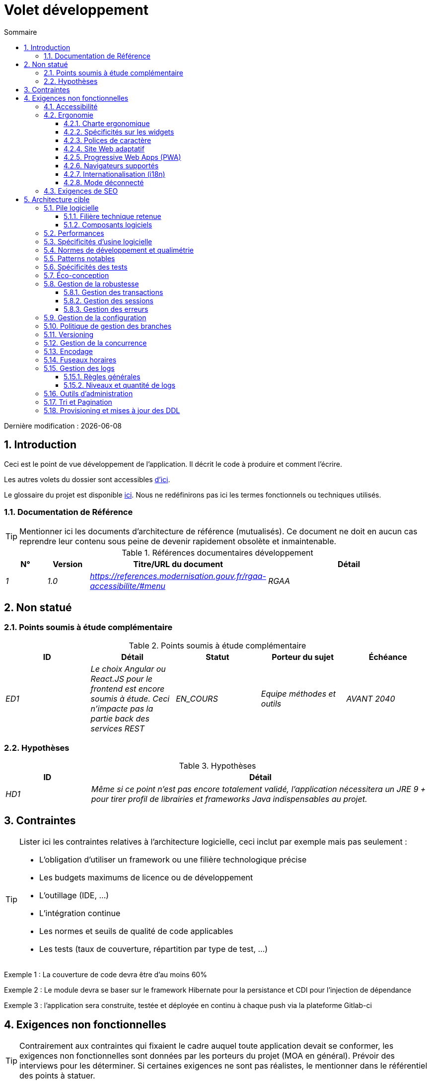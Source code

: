 # Volet développement
:sectnumlevels: 4
:toclevels: 4
:sectnums: 4
:toc: left
:icons: font
:toc-title: Sommaire

Dernière modification : {docdate}

## Introduction

Ceci est le point de vue développement de l’application. Il décrit le code à produire et comment l'écrire.

Les autres volets du dossier sont accessibles link:./README.adoc[d'ici].

Le glossaire du projet est disponible link:glossaire.adoc[ici]. Nous ne redéfinirons pas ici les termes fonctionnels ou techniques utilisés.

### Documentation de Référence

[TIP]
Mentionner ici les documents d'architecture de référence (mutualisés). Ce document ne doit en aucun cas reprendre leur contenu sous peine de devenir rapidement obsolète et inmaintenable.

.Références documentaires développement
[cols="1e,1e,4e,4e"]
|====
|N°|Version|Titre/URL du document|Détail

|1|1.0|https://references.modernisation.gouv.fr/rgaa-accessibilite/#menu
|RGAA

|====

## Non statué

### Points soumis à étude complémentaire

.Points soumis à étude complémentaire
[cols="e,e,e,e,e"]
|====
|ID|Détail|Statut|Porteur du sujet  | Échéance

|ED1
|Le choix Angular ou React.JS pour le frontend est encore soumis à étude. Ceci n’impacte pas la partie back des services REST
|EN_COURS
|Equipe méthodes et outils
|AVANT 2040

|====


### Hypothèses

.Hypothèses
[cols="1e,4e"]
|====
|ID|Détail

|HD1
|Même si ce point n’est pas encore totalement validé, l’application nécessitera un JRE 9 + pour tirer profil de librairies et frameworks Java indispensables au projet.
|====

## Contraintes

[TIP]
====
Lister ici les contraintes relatives à l'architecture logicielle, ceci inclut par exemple mais pas seulement :

* L'obligation d'utiliser un framework ou une filière technologique précise
* Les budgets maximums de licence ou de développement
* L'outillage (IDE, …)
* L'intégration continue
* Les normes et seuils de qualité de code applicables
* Les tests (taux de couverture, répartition par type de test, …)

====
====
Exemple 1 : La couverture de code devra être d'au moins 60%
====
====
Exemple 2 : Le module devra se baser sur le framework Hibernate pour la persistance et CDI pour l'injection de dépendance
====
====
Exemple 3 : l'application sera construite, testée et déployée en continu à chaque push via la plateforme Gitlab-ci
====

## Exigences non fonctionnelles

[TIP]
====
Contrairement aux contraintes qui fixaient le cadre auquel toute application devait se conformer, les exigences non fonctionnelles sont données par les porteurs du projet (MOA en général). Prévoir des interviews pour les déterminer. Si certaines exigences ne sont pas réalistes, le mentionner dans le référentiel des points à statuer.
====

### Accessibilité

[TIP]
====
Cette application doit-elle être accessible aux non/mal voyants ? malentendants ? 

Si oui, quelle niveau d’accessibilité ? 
Se référer de préférence au Référentiel Général d’Accessibilité (https://references.modernisation.gouv.fr/rgaa-accessibilite/#menu[RGAA]) qui préconise un niveau WCAG 2.0 AA : 

Il existe d’autres normes d’accessibilité (WCAG, AccessiWeb …) . Attention à correctement évaluer le niveau visé (ni sur-qualité, ni sous-qualité) :

* Atteindre un niveau d’accessibilité très élevé peut être coûteux et contraignant technologiquement. Il demande également de bonnes compétences (accessibilité, HTML5/CSS3 en particulier) et des profils rares.
* La loi est de plus en plus stricte pour les administrations qui doivent respecter un niveau d’accessibilité suffisant (loi  n°2005-102 du 11 février 2005 pour l’égalité des droits et des chances, la participation et la citoyenneté des personnes handicapées). « Tous les sites publics européens doivent atteindre le double A (AA) du W3C/WAI ».
====

### Ergonomie

#### Charte ergonomique

[TIP]
====
En général, on se réfère ici à la charte ergonomique de l’organisme. Lister néanmoins d’éventuelles spécificités. Ne pas reprendre les contraintes d’accessibilité listées plus haut.
====
 
#### Spécificités sur les widgets

[TIP]
====
Des comportements ergonomiques très précis peuvent impacter assez fortement l’architecture et imposer une librairie de composants graphiques ou une autre. Il est fortement déconseillé de personnaliser des librairies existantes (coût de maintenance très élevé, grande complexité). Bien choisir sa librairie ou restreindre ses besoins.
====
====
Exemple 1 : les tableaux devront être triables suivant plusieurs colonnes.
====
====
Exemple 2 : de nombreux écrans seront pourvus d’accordéons
====

#### Polices de caractère

[TIP]
====
Décrire ici les polices de caractère à utiliser pour les pages Web, les applications ou les documents composés.

Le choix des polices suit des contraintes de licences. Afin d'assurer une sécurité juridique au projet, attention aux polices commerciales soumises à royalties (en particulier les polices appartement à Microsoft comme Times New Roman, Courier, Verdana, Arial) et qui ne permettent pas de produire gratuitement des documents sans passer par leurs éditeurs (Word, …). 

Voir par exemple la police https://www.gouvernement.fr/charte/charte-graphique-les-fondamentaux/la-typographie[Marianne] préconisée par le gouvernenement en tant que police à chasse variable.

Redhat propose quatre familles de polices https://fr.wikipedia.org/wiki/Liberation_(police_d%27%C3%A9criture)[Liberation Mono] en licence Open Source sécurisante sur un plan juridique et compatible métriquement avec le Monotype, le Courrier New, l'Arial et le Times New Roman. 
====

#### Site Web adaptatif

[TIP]
====
Lister les contraintes d’affichage multi-support. Utiliser quand c'est possible les frameworks modernes (type AngularJS ou React.js). Il existe plusieurs niveaux d’adaptation des pages Web :

* Statique (largeur de page fixe).
* Dynamique (redimensionnement automatique, les tailles sont exprimées en %).
* Adaptatif (les distances sont exprimées en unités dont la taille dépend du support).
* Responsive (le contenu et son agencement dépend du support).

WARNING: Un design responsive vient avec ses contraintes (duplication de code, augmentation du volume du site à télécharger par le client, complexité, plus de tests end-to-end à prévoir…). 
====

#### Progressive Web Apps (PWA)

[TIP]
====
Spécifier si l'application est progressive. Les applications PWA sont des applications Web HTML5 possédant tous les attributs des applications natives (mode déconnecté, rapide, adaptatif, accessible depuis l'OS, …) 
====
====
Exemple : L'application X sera totalement PWA. Des tests devront démonter que le site continuer à fonctionner sans réseau et que les pages se chargent en moins de 5 secs en 4G. 
====

#### Navigateurs supportés

[TIP]
====
Préciser quels sont les navigateurs supportés si votre projet contient une IHM Web. 

Lorsqu'on s'adresse à un public dont on ne gère pas le parc de navigateurs (comme un site Web sur Internet), la meilleure option pour rendre les choses intelligibles et expliciter les enjeux est de négocier avec les parties prenantes du projet un pourcentage de public supporté en se basant sur des https://gs.statcounter.com/[statistiques]. Par exemple : "Support de 95 % des navigateurs".
====

WARNING: Supporter d’anciens navigateur (IE en particulier) peut engendrer des surcoûts rédhibitoires et des risques sur la sécurité. Dans tous les cas, il convient d’évaluer les surcoûts de tester sur plusieurs plate-formes. Il existe de bons outils (payants) comme Litmus ou EmailOnAcid permettant de générer un rendu des sites Web et des courriels HTML sur une combinatoire d’OS / type de lecteur (PC/tablette/mobile) /navigateur très vaste (de l’ordre de 50).  Ce type de site est incontournable pour une application grand public.


====
Exemple 1 : L’application intranet X devra fonctionner sur les navigateurs qualifiés en interne (cf norme xyz)
====
====
Exemple 2 : L’application Y étant une application internet visant le public le plus large possible, y compris des terminaux de pays en voie de développement. Il devra supporter Firefox 3+, IE 8+, Opera 6+.
====
====
Exemple 3 : L’application Z vise le public le plus large et doté de systèmes raisonnablement anciens et devra donc supporter : Firefox 6+, Chrome 8+, Opera 8+, IE 10, Edge.
====

#### Internationalisation (i18n)

[TIP]
====
Préciser les contraintes de l’ application en terme d’i18n : localisation des libellés, direction du texte, mise en page adaptable, code couleur spécifique, format de dates, devises, affichage des séparateurs décimaux, etc.
====
====
Exemple 1 : L’IHM X sera traduite en 25 langues dont certaines langues asiatiques et l’arabe.
====
====
Exemple 2 : les formats de dates et autres champs de saisie devront être parfaitement localisés pour un confort maximal de l’utilisateur.
====

#### Mode déconnecté

[TIP]
====
Préciser si l'application doit pouvoir continuer à fonctionner sans accès à Internet ou au LAN (très courant pour les applications utilisées par les professionnels en déplacement par exemple). 

Il peut s’agir de clients lourds classiques (Java, C, …) possédant leur base locale pouvant être synchronisée de retour au bureau. Il peut également s'agir d'applications PWA (voir plus haut) utilisant un service worker pour les resources statiques et du stockage navigateur (local storage, base de données IndexedDB).
====
====
Exemple 1 : L'application sera développée en Java Swing avec stockage local basé sur une base H2 synchronisées avec la base commune par appels REST.
====
====
Exemple 2 : L'application mobile sera en mode PWA, entièrement écrite en HTML5 avec local storage pour stocker les données de la journée dans le navigateur.
====

### Exigences de SEO

[TIP]
====
Le SEO (Search engine optimization) concerne la visibilité d'un site Web au travers des moteurs de recherches (comme Google ou Quant).
====
====
Exemple 1 :  Aucune indexation nécessaire ni désirée (site interne)
====
====
Exemple 2 : Les pages statiques du site devront suivre les bonnes pratiques SEO pour optimiser sa visibilité.
====

## Architecture cible

### Pile logicielle

#### Filière technique retenue

[TIP]
====
Donner les technologies choisies parmi les technologies au catalogue de l’organisation. S’il existe des écarts avec le catalogue, le préciser et le justifier.
====
====
Exemple : cette application est de profil P3 : "Application Web Spring" avec utilisation exceptionnelle de la librairie JasperReport.
====
====
Exemple : Utilisation de Reacts.js à titre expérimental au sein de l'organisation. Validé en commité architecture le …
====

#### Composants logiciels

[TIP]
====
Lister ici pour chaque composant les principales librairies et frameworks utilisés ainsi que leur version. Ne pas lister les librairies fournies au runtime par les serveurs d'application ou les frameworks. Inutile de trop détailler, donner uniquement les composants structurants.
====
====
Exemple :

.Exemple de pile logicielle
[cols="1e,4e,1e"]
|====
|Librairie|Rôle|Version 

|Framework Angular2
|Framework JS de présentation
|2.1.1 

|JasperReport
|Editique transactionnelle, composition des factures au format PDF
|6.3.0
|====
====

### Performances

IMPORTANT: Voir les exigences sont dans le link:./volet-architecture-dimensionnement.adoc[volet dimmensionnement].


[TIP]
====
Même si des campagnes de performance sont prévues, l'expérience montre que la plupart des problèmes de performance auraient pu être détectés dès le développement.
Il est donc important que les développeurs profilent leur code, dès leur poste de travail (à prévoir dans le Definition Of Done du projet). Il ne sera pas possible de détecter tous les problèmes (scalabilité, concurrence, robustesse, tuning des caches, …) mais la plupart des problèmes de temps de réponse. Il est également souvent possible de simuler de la concurrence et de la charge. Nous présentons ici quelques pistes très basiques et à la portée de tout développeur.


Coté Frontend :

* Limiter la complexité des CSS (sélecteurs ou fonctions en particulier)
* Utiliser un profiler (comme celui de Chrome)
* Privilégier les appels asynchrones
* …

Coté Backend :

* S'assurer que la pagination serveur va bien jusqu'à la base de donnée (utiliser `FETCH FIRST x ROWS ONLY` mais https://www.postgresqltutorial.com/postgresql-fetch/[pas `LIMIT` and `OFFSET`]).
* Ne pas mettre en place de contraintes inutiles en base de données.
* Limiter le nombre de jointures et les relations many-to-many.
* Dans des cas de grosses volumétries, étudier les solutions de partitionnement de tables.
* Ne pas oublier d'ajouter tous les index nécessaires, utiliser l'analyse du plan d'exécution pour vérifier qu'il n'y a pas de full scans.
* Attention aux fonctions SQL qui 'cassent' les index (comme  `UPPER()`). Privilégier les traitements coté code backend si possible.
* Activer les logs de requêtes (exemple Hibernate : `org.hibernate.SQL=DEBUG`,`-Dhibernate.generate_statistics=true`) et vérifier les equêtes SQL et leur nombre (pour détecter en particulier le problème du https://stackoverflow.com/questions/97197/what-is-the-n1-selects-problem-in-orm-object-relational-mapping[SELECT N+1], très courant).
* Disposer même sur poste de travail d'un jeu de donnée minimal (une centaine d'enregistrement).
* Vérifier avec un profiler (comme JVisualVM en Java) la consommation mémoire pour détecter les fuites ou les surconsommations.
* Vérifier qu'il n'y a pas de fuite de threads ou de deadlocks en comptant le nombre de threads actifs sur une période suffisamment longue (une nuit compléte par exemple).
* Stresser les API _a minima_ (avec des injecteurs comme JMeter ou K6) et via une rampe progressive.
* Traquer les IO (des millions de fois plus lents que des accès mémoire).
* …

Frontend et backend : 

* Toute ressource (taille de chaîne, nombre d'appel sur une durée, …) doit systématiquement être bornée par une limite (pas d'open bar).
* Vérifier que la taille des requêtes HTTP reste en dessous de quelques dizaines de Kio (hors GET sur fichiers). Utiliser la <<Tri et Pagination,pagination cliente et serveur>>.
* Traquer le bavardage réseau : grouper les requêtes quand possible (il faut trouver un compromis avec la règle précédente). S'aider de la règle ‘I’ de SOLID (Interface Segregation).
* Prévoir des endpoints multivalués (exemple: `GET /personnes?list=id1,id2…`) pour récupérer plusieurs éléments à la fois
(doit se concrétiser par un seul `SELECT WHERE .. IN` dans la requête finale, pas une boucle dans le code !)

====

WARNING: Ne pas tomber à l'inverse dans l'optimisation prématurée "source de tous les problèmes" selon Donald Knuth. Écrire le code le plus simple possible et suivre un bon design, ne l'optimiser qu’ensuite. 
N'optimiser que si cela vaut le coût (loi de Pareto). Commencer par les optimisations les plus significatives et ne pas perdre son temps à grappiller des microsecondes voire nanosecondes.


### Spécificités d’usine logicielle

[TIP]
====
Sans reprendre le fonctionnement de la PIC (Plate-forme d’Intégration Continue) de l'organisation, préciser si ce projet nécessite une configuration particulière.
====
====
Exemple : Les jobs Jenkins produiront le logiciel sous forme de containers Docker si  tous les TU sont passants. Les tests d'intégration seront ensuite exécutés sur ce container. Si tous les tests d’intégration et BDD sont passants, l'image Docker est releasée dans Nexus.
====

### Normes de développement et qualimétrie 

[TIP] 
==== 
Rendre explicite les régles et le niveau de qualité requis pour le code 
==== 
==== 
Exemple 1 : Les règles de qualité à utiliser pour le code seront (https://rules.sonarsource.com/java[les règles standards SonarQube pour Java]). 
==== 
==== 
Exemple 2 : Le niveau de qualité exigé correspond au https://docs.sonarqube.org/6.7/QualityGates.html[Quality Gate SonarQube] recommandé : 

* 80% de couverture de code minimum 
* 3 % max de lignes dupliquées 
* Niveau A en Maintenabily, Relability et Security 
==== 

====
Exemple 3 : Quelle langue utilisée pour le code ? français pour les termes fonctionnels (il est impératif d'utiliser les termes métiers comme préconisé par le DDD) et l'anglais pour les termes techniques génériques.
====

### Patterns notables

[TIP]
====
Préciser si ce projet a mis en œuvre des patterns (GoF, JEE ou autre) structurants. Inutile de reprendre les patterns déjà supportés par les langages ou les serveurs d'application (par exemple, l'IoC avec CDI dans un serveur JEE 6).
====
====
Exemple 1 : pour traiter l'explosion combinatoire des contrats possibles et éviter de multiplier les niveaux d'héritage, nous utiliserons massivement la pattern décorateur [GoF] dont voici un exemple d’utilisation : <schéma>.
====

### Spécificités des tests 

[TIP] 
==== 
Une méthodologie ou une technologie particulière est-elle en jeu dans ce projet ? Quelle est la stratégie de tests ? 
==== 
==== 
Exemple 1 : ce projet sera couvert en plus des TU et tests d’intégration car des tests d'acceptance BDD (Behavioral Driven Development) en technologie JBehave + Serenity. 
==== 
==== 
Exemple 2 : ce projet sera développé en TDD (test first) 
==== 
==== 

Exemple 3 : Types de tests 

.Types de tests 
[cols='2s,1,1,1,1,4a'] 
|==== 
|Type de test | Temps à investir | Manuel ou automatisé ? | Type de module ciblé | Taux de Couverture visée | Détail 

|TU 
|Très élevé 
|Automatisé 
|Backend et Frontend  
|env. 80% 
|Format BDD : spécifications de comportements des classes et méthodes 

|Spécifications exécutables 
|Très élevé 
|Automatisé 
|Api  
|env. 100% pour les classes du domaine 
|Mode bouchonné.  

|Tests de contrats 
|Faible 
|Automatisé 
|Liens UI/API 
|env. 100% du code appelant coté UI et des contrôleurs Spring coté API 
|Teste la non régression des échanges lors de l'appel des opérations des API REST (principe CDC=Consumer-Driven Contract) via les outils Pact et pact-react-consumer. 

|Tests d'architecture 
|Très faible 
|Automatisé 
|API et batchs 
|N/A, 100% du code est validé par l'outil 
|En particulier, ces tests simples à écrire vérifieront le respect des règles de l'architecture hexagonale. Utilisation du framework de test ArchUnit. 

|TI (tests d'intégration) 
|Faible 
|Automatisé 
|Composants appelant des systèmes externes (bases de données, API…) 
|50 à 60% 
|Chaque TI ne doit tester qu'un seul système externe à la fois 

|E2E (tests bout en bout) 
|Faible 
|Automatisé 
|UI 
|30%, cas nominaux (happy path) 
|Ecrits en CodeceptJS, Selenium ou technologie similaire. Ils seront limités à un rôle de smoke tests (détection de problèmes grossiers). Ces tests ne seront pas bouchonnés mais seront effectués sur chaîne de liaison instanciée de bout en bout. Pour éviter le travail inutile, ces tests seront faits au niveau de features entières, pas forcément à chaque sprint. Ces tests feront office également de tests système puisqu'ils solliciteront un maximum de modules débouchonnés. 

|Tests de performance 
|Faible (hors campagnes de performance dédiées) 
|Automatisé 
|API critiques 
|20% 
|Possiblement automatisés en CI en DEV mais également lancé manuellement par les développeurs 

|Tests d'accessibilité 
|Moyenne 
|Automatisé + manuel 
|UI 
|50%  
|Tests Axe-Core lancés en CI à compléter d'un audit manuel 

|Tests de sécurité 
|Moyenne 
|Manuel 
|Tous 
|Faible, uniquement sur les fonctions sensibles 
|Audit à prévoir 

|Tests système 
|Faible 
|Manuels 
|UI et batchs 
|10%  
|Tests menés par l'équipe de développement couvrant des scénarios fonctionnels complets. Le but  
est ici de tester le fonctionnement de l'ensemble des modules (ce qui n'est pas automatisable) et de  
détecter un maximum de bugs avant les tests d'UAT. 

|Tests UAT (acceptance) 
|Moyenne 
|Manuels 
|UI, batchs lancé à la main 
|de 30% à 80% selon le nombre de scénarios prévus  
|Tests menés en recette par des utilisateurs finaux sur environnement non bouchonné avec des cahiers de tests. Tests d'acceptance de bout n bout (on suit un cahier de tests avec les cas nominaux), Tests exploratoires (on tente toutes les combinatoires possibles avec un guidage minimal dans le cahier de test) 
|==== 
==== 

NOTE: Pour un projet d'envergure, la stratégie de test fait en général l'objet d'un document propre. Une stratégie standard peut également être définie au niveau du SI. 

=== Éco-conception

[TIP]
====
Lister ici les mesures logicielles permettant de répondre aux exigences d'écoconception listée dans le volet infrastructure. Les réponses à ses problématiques sont souvent les mêmes que celles aux exigences de performance (temps de réponse en particulier). Dans ce cas, y faire simplement référence. Néanmoins, les analyses et solutions d'écoconception peuvent être spécifiques à ce thème.
Quelques pistes d’amélioration énergétique du projet :

* Utiliser des profilers ou des outils de développement intégrés dans les navigateurs (comme Google Dev Tools) pour analyser la consommation de ressources (nombre, durée et taille des requêtes).
* Pour les apps, utiliser des outils de supervision de la consommation de batterie comme Battery Historian.
* Utiliser la suite d'analyse spécialisée Greenspector.
* Mesurer la consommation électrique des systèmes avec les sondes PowerAPI2 (développé par l'INRIA et l'université Lille 1).
* Mesurer la taille des images et les réduire (sans perte) avec des outils comme pngcrush, OptiPNG, pngrewrite ou ImageMagick.
* Optimiser la consommation mémoire et CPU des applications, tuner le GC pour une application Java.
* Faire du lazy loading pour le chargement des ressources occasionnelles.
* Limiter les résultats retournés de la base de donnée (pagination).
* Grouper les traitements de masse dans des batchs qui seront plus efficaces (lots).
====
====
Exemple 1 : le processus gulp de construction de l'application appliquera une réduction de taille des images via le plugin imagemin-pngcrush.
====
====
Exemple 2 : des tests de robustesse courant sur plusieurs jours seront effectués sur l’application mobile après chaque optimisation pour évaluer la consommation énergétique de l'application.
====
====
Exemple 3 : Les campagnes de performance intégreront une analyse fine de la consommation de bande passante et en cycles CPU même si les exigences en temps de réponses sont couvertes, ceci pour identifier des optimisations permettant de répondre aux exigences d'éco-conception si elles ne sont pas atteintes.
====

### Gestion de la robustesse

#### Gestion des transactions

[TIP]
====
Lister ici les décisions prises concernant la gestion des transactions. Ceci est surtout utile pour un système distribué. Quelques exemples de problématiques : 

* Autorise-t-on les mises jours sur de multiples composants lors d'une même requête ? 
* Si oui, assurons nous le caractère ACID du tout (via le mode XA par exemple) ? 
* Quel moteur transactionnel utilisons nous ? 
* Quel niveau d'isolation transactionnelle (read commited, uncommited, repeatable read, serializable) ?
* Si aucun moniteur transactionnel n'est utilisé (appel de plusieurs services REST en mise à jour par exemple), prévoit-t-on des transactions compensatoires en cas d'échec de l'une des mises à jours ?

====
====
Exemple : nos ressources n'étant pas transactionnelles (services REST), et voulant éviter de faire des transactions compensatoires, il est interdit d'appeler deux services en mise à jour de façon synchrone. Au besoin, nous utiliserons une file pour effectuer des mises à jour au fil de l'eau.
====

#### Gestion des sessions

[TIP]
====
Comment gère-t-on les sessions HTTP permettant de fournir un contexte d'exécution à un utilisateur (exemple: son panier d'achat) ? 

Notez que ceci est une surtout un problème pour les applications Web classiques dont la présentation est générée sur le serveur, pas pour les applications SPA (Single Page Application) qui gèrent toute la présentation et leur état en local dans le navigateur.

Les choix faits ici affecteront les link:volet-architecture-infrastructure[choix d'infrastructure]. Par exemple, si une session est requise et que l'infrastructure est en cluster, il faudra soit mettre en place de l'affinité de session sur les serveurs pour forcer chaque utilisateur à toujours arriver sur le même serveur disposant de ses données, soit de mettre en place un cache distribué permettant aux serveurs de partager les sessions de tous les utilisateurs (plus complexe).

Exemples de points à traiter :

* Quelles données doivent être conservées en session  ? (attention à la volumétrie, surtout si cache distribué)
* Le code doit-il être thread-safe (si le même utilisateur ouvre un autre onglet dans son navigateur par exemple) ?

====
====
Exemple : notre application JSF stockera en session HTTP uniquement son panier d'achat, pas les références produits
====

#### Gestion des erreurs

[TIP]
====
Comment gère-t-on erreurs ? Exemples de points à traiter :

* Différencions-nous erreurs fonctionnelles (erreurs fonctionnelles prévues) et techniques ? Prévoir un diagramme de classe.
* Comment logue t-on les erreurs ? quel niveau de log ? 
* Où sont attrapées les exceptions ? au plus tôt ou en début d'appel de façon centralisée ?
* Utilise-t-on les exceptions standards du langage (`IOException`…) ou notre propre jeu d'exceptions ?
* La liste des erreurs est-elle consolidée ? documentée ? 
* Affecte-t-on des codes erreur ?
* Affiche-on les stack-traces complètes ? si oui, coté serveur et coté client ?
* Gère-t-on les rejeux ? si oui, espace-t-on les rejeux ? de façon aléatoire (jitter) ? exponentielle (exponential backoff) ?
* Comment gère-t-on les timeouts ?
* Comment gérons-nous les rejets fonctionnels? (c.-à-d. que faire des demandes partielles ou erronées?) 

====
====
Exemple : les erreurs techniques (imprévues) comme le timeout à un appel de service REST sont catchées au plus haut niveau de l'application (via un ErrorHandler). Toutes ses informations sont loguées avec la stack-trace complète mais l'appelant ne doit recupérer que le code erreur générique XYZ sans la stack-trace (pour raison de sécurité).
====

### Gestion de la configuration

[TIP]
====
Comment configure-t-on l'application ? Exemples de points à traiter :

* Quels sont les variables inclues dans le package final de façon statique ?
* Quels sont les paramètres modifiables au runtime ? 
* Mon application est-elle paramétrable via feature flags pour des raisons de canary testing par exemple ? si oui, comment je le gère dans le code ?
* Sous quelle forme les paramètres sont-ils injectés dans l'application (variable d'environnement ? fichier .properties, base de donnée, …) ? 
* L'application accepte-elle une modification du paramètrage à chaud ?
* Décrire le système de configuration

====
====
Exemple (application déployées dans Kubernetes) : 

La configuration sera injectée au lancement (non modifiable à chaud) via des variables d'environnements fournies dans le décripteur de déploiement Kubernetes.
====

### Politique de gestion des branches

[TIP]
====
Quels sont des workflows de branche à prévoir ? git-flow ? TBD (Trunked-based Development) ? autre ?
====

====
Exemple : 

* La politique générale adoptée est la https://trunkbaseddevelopment.com/[TBD] (Trunk-Based Development)
* La branche principale est `develop`. Il s'agit d'une branche protégée vers laquelle il n'est pas possible pousser de commits.
* Tout commit devra faire l'objet d'une Merge Request avant intégration dans `develop`. Les critères de qualité (évalués de façon automatique lors de l'intégration continue) devront être atteints pour que le commit soit intégré.
* Chaque fonctionnalité, refactoring significatif ou bugfix sera donc réalisé sur une branche topic dédiée.
* Une branche de maintenance sera tirée sur chaque tag de version x.y. Seuls les bugfixs seront mergés dans les branches de maintenance depuis `develop` via des `cherry-pick`.
====

### Versioning

[TIP]
====
Que versionne-t-on et quel système de version utilise-t-on ?
====

====
Exemple: 

* D'une façon générale, toute ressource non dérivée (source, outil, script de ci-cd, template, DDL de base de données, …) doit être versionnée.
* Les modules seront versionnés suivant la numérotation `x.y.z` (`<majeur).<évolution>.<fix>`)
* Les librairies seront versionnées suivant la même numérotation que les modules mais la valeur `x` sera incrémentée lors de toute montée de version cassant la compatibilité ascendante (principe du Semantic Versioning).
* La version logique globale du projet sera : `<lot>.<no sprint>.<déploiement>`

====

### Gestion de la concurrence

[TIP]
====
Comment gère-t-on les accès concurrents ? Exemples de points à traiter :

* Quel scope pour les objets (si utilisation d'un moteur IoC) ?
* Les objets doivent-il être thread-safe ?
* Quels méthodes doivent-elles être synchronisées ?
* Risques de race condition ? de starvation ? de dead locks ?

====
====
Exemple  (Spring MVC) : Tous les controllers seront en scope singleton et ne doivent donc en aucun cas stocker d'état dans leurs attributs pour éviter des race conditions.
====

### Encodage 

[TIP] 
==== 
Quelles sont les règles concernant l'encodage des chaînes de caractère ? Ceci est un problème récurrant dans les SI (qui n'a jamais observé d'accents corrompus sous forme de carrés ?). Ce problème est pourtant relativement simple à résoudre et n'exige que de la rigueur. Voir les exemples ci-dessous pour des exemples de dispositifs effectifs. 
==== 

==== 
Exemple 1 : Le seul encodage autorisé dans tous les modules et composants techniques est l'UTF-8. L'utilisation de l'ISO-8859-1, CP-1252 ou de tout autre encodage est formellement proscrit. Ceci comprend le paramétrage des serveurs d'application (Node, Tomcat…), des sources, des fichiers de configuration, des bases de données et des fichiers. 

NOTE: Dans certains cas, nous n’avons pas la main sur la lecture des  .properties (depuis un framework par exemple), il n’est alors pas possible de forcer un encodage en UTF-8. 

==== 
==== 
Exemple 2 : Si un système externe impose d'envoyer ou de recevoir des chaînes de caractères dans un encodage autre que le UTF-8 (exemple : un service REST qui renvoi des données en ISO-8859-1) et qu’il n’est pas possible de modifier le contrat, il est impératif de traduire au sein d'une couche anti-corruption les chaînes de caractères et ceci au plus tôt, dès l'appel. De plus, il ne faut jamais persister dans nos systèmes une donnée dans un encodage non UTF-8. 
==== 
 
### Fuseaux horaires 

[TIP] 
==== 
Comment gère-t-on le stockage des dates ? Ceci, comme la gestion de l'encodage est un problème récurrant (décalage d'un jour, bugs lors des changements d'heure d'été/hiver, etc.) et pourtant simple à résoudre : suivre la norme https://en.wikipedia.org/wiki/ISO_8601[ISO 8601] ("Time zones in ISO 8601 are represented as local time (with the location unspecified), as UTC, or as an offset from UTC." [Wikipedia]). 
==== 

==== 
Exemple 1 : Les heures ne seront jamais stockées sans fuseau horaire. En base, on utilisera des timestamps avec timezone (`timestamptz`) et en Java ou JS, des objets intégrant le fuseau horaire de façon explicite (ex: `Instant` et pas `LocalDateTime` en java) ou des epochs. La précision sera au moins de la milliseconde. 
==== 
==== 
Exemple 2 : Les dates et date-heures seront stockées en base de données comme epoch millis au format entier long. Dans le cas des dates, on stockera l'epoch millis à 12:00 UTC (et pas 00:00, trop proche du jour précédent, risque de bug). 
==== 

### Gestion des logs

NOTE: Les aspects d'infrastructure de logs sont détaillés dans link:./volet-architecture-infrastructure.adoc#_logs[le volet infrastructure].

[TIP]
====
Donner ici les règles générales concernant les traces applicatives (logs), les niveaux et quantité de logs.
Penser à l'exploitation des logs, surtout coté serveur. Se demander s'il sera possible d'en tirer profit en cas d'erreur en production au milieu de Mio voire Gio d'autres logs et de n threads loguant en parallèle.
====

#### Règles générales

====
Exemple 1 : 

* Ne pas laisser de logs de développement dans le code (exemple : `console.out("entrée dans méthode x")` ou `e.printStackTrace()`)
* Penser à utiliser des chaînes de caractère discriminantes (exemple : code erreur) pour faciliter le filtrage dans l'outil de recherche de logs.
* Toujours fournir des identifiants d'entités permettant de retrouver l'objet concerné 
* Utiliser des identifiant de corrélation entre tiers (exemple : id de traitement générée coté client en JS, passée au serveur)
* Eviter les calculs coûteux (exemple: beaucoup de concaténations) et utiliser des blocs conditionnels (exemple en Java : 
```java
if (isDebugEnabled()){
   logger.debug(a+b+c)
}
```
====

#### Niveaux et quantité de logs
[TIP]
====
Expliquer quand et quoi loguer de sorte à produire des logs exploitables en production.
====

====
Exemple :   

.Niveaux logs
[cols='1,3,1,1']
|====
|Niveau de gravité |Contexte d'utilisation | Volume indicatif | Environnent 

|DEBUG
|En environnement de développement, il permet d'afficher les valeurs de variables, E/S de méthodes etc.. 
|Max quelques Mio / minute
|DEV, Recette. Interdit en PROD sauf demande expresse du projet

|INFO
|Début/fin d'un batch ou d'un appel, chargement d'une nouvelle propriété. Peut être utilisé sous forme condensée pour les appels de service (logging d'un appel et de son contexte). C'est le niveau de prolixité utilisé pour la métrologie.
|Max 10 logs / sec, quelques Kio / minute
|Tous

|WARN
|Tous les messages d'avertissement sur les informations fonctionnelles inattendues
|Pas de limites mais ne pas en abuser et y positionner un maximum de détail de contexte
|Tous

|ERROR
|Toutes les erreurs qui n'empêchent pas à l'application de fonctionner.
|Pas de limites. Positionner un maximum de détail de contexte
|Tous

|FATAL
|Toutes les erreurs bloquantes pour l'application (problème d'accès BDD, HTTP  404 ou 500). Positionner un maximum de détail de contexte. Penser à bien logger ces erreurs sur un appender console au cas où l'écriture sur FS serait impossible (disque plein). Penser que lors d'une erreur fatale, l'écriture même du log est sujette à caution (par exemple en cas de dépassement mémoire).
|Pas de limites. 
|Tous
|====

====
 
### Outils d'administration

[TIP]
====
L'application doit-elle fournir des services d’administration ? Il est fortement conseillé (c'est le facteur 12 des https://12factor.net/[Twelve factors d'Heroku]) d'intégrer le code d'administration directement avec le code métier.

Exemples de points à traiter :

* Dois-je fournir un moyen de purger des données, logs, caches, … ? 
(on appelle quelque fois ce type de service un 'traitement interne')    
* Dois-je fournir des indicateurs applicatifs de supervision ? (nombre de dossiers consultés, …) ?
* Dois-je fournir des outils de migration ?

====
====
Exemple : Le service `/interne/maj_2` effectuera une montée de version du modèle de donnée vers la V2
====

### Tri et Pagination

[TIP]
====
Il est nécessaire de conserver une bonne fluidité de récupération des données en lot. La pagination permet de limiter le bavardage entre les clients (IHM et batchs) et les API. Décrire ici les dispositifs de pagination mis en ouvre coté client et coté serveur.
====

====
Exemple 1 (Coté serveur) 

* Les requêtes en sortie de l'api sont systématiquement triées selon un ordre ascendant (le défaut) ou descendant. De plus, il sera possible de choisir le champ sur lequel se fait le tri via un autre query param.
* Afin de limiter le nombre de requêtes à destination de l'api, celle-ci retourne un nombre limité d'éléments (ce nombre sera paramétrable suivant la taille des éléments individuels). Il s'agit du query param `range` contenant le numéro de la page à récupérer + le nombre d'éléments de la page. Chaque API proposera une valeur par défaut (de l'ordre d'une centaine).
====

====
Exemple 2 (Coté client) 

* Le tri doit s'appliquer sur l'ensemble des éléments en base, pas seulement sur les éléments de la dernière requête retournée par le serveur. 
* Les éléments retournés seront affichés dans les tableaux par blocs (taille paramétrable d’une taille indicative de l'ordre de 20 éléments). 
====

### Provisioning et mises à jour des DDL

[TIP]
====
Décrire comment les DDL (structures de tables en base de données) et les données initiales (comme des nomenclatures) seront gérées puis mis à jour.
====

====
Exemple : Nous utiliserons Liquibase embarqué dans les war pour créer et mettre à jour les DDL de la base. Il n'y aura donc pas de scripts SQL à lancer, les requêtes nécessaires seront effectuées directement par l'application lors de son démarrage.
====
